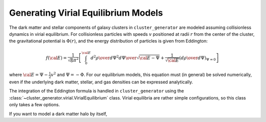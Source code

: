 .. _virial:

Generating Virial Equilibrium Models
------------------------------------

The dark matter and stellar components of galaxy clusters in 
``cluster_generator`` are modeled assuming collisionless dynamics in
virial equilibrium. For collisionless particles with speeds :math:`v` 
positioned at radii :math:`r` from the center of the cluster, the 
gravitational potential is :math:`\Phi(r)`, and the energy distribution 
of particles is given from Eddington:

.. math::

    f({\cal E}) = \frac{1}{\sqrt{8}\pi^2}\left[\int^{\cal E}_0{d^2\rho \over d\Psi^2}{d\Psi
    \over \sqrt{{\cal E} - \Psi}} + \frac{1}{\sqrt{{\cal E}}}\left({d\rho \over d\Psi}\right)_{\Psi=0} \right]

where :math:`{\cal E} = \Psi - \frac{1}{2}v^2` and :math:`\Psi = -\Phi`. 
For our equilibrium models, this equation must (in general) be solved 
numerically, even if the underlying dark matter, stellar, and gas densities 
can be expressed analytically. 

The integration of the Eddington formula is handled in ``cluster_generator``
using the :class:`~cluster_generator.virial.VirialEquilibrium` class. Virial
equilibria are rather simple configurations, so this class only takes a few
options.

If you want to model a dark matter halo by itself, 